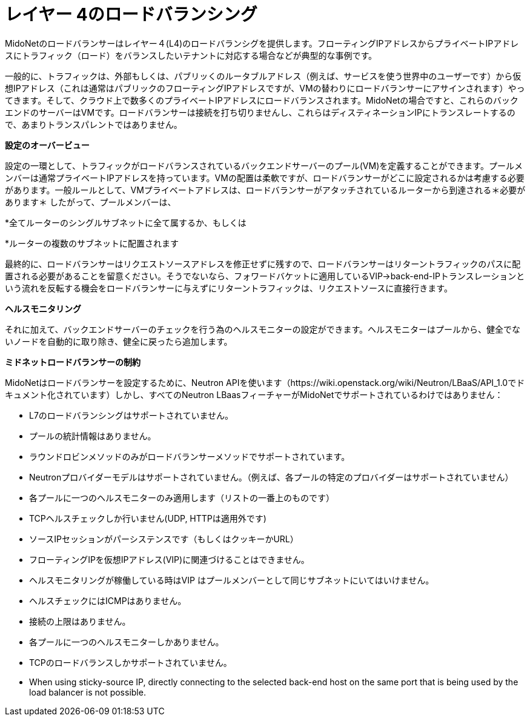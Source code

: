 [[l4lb]]
= レイヤー 4のロードバランシング

MidoNetのロードバランサーはレイヤー４(L4)のロードバランシグを提供します。フローティングIPアドレスからプライベートIPアドレスにトラフィック（ロード）をバランスしたいテナントに対応する場合などが典型的な事例です。

一般的に、トラフィックは、外部もしくは、パブリッくのルータブルアドレス（例えば、サービスを使う世界中のユーザーです）から仮想IPアドレス（これは通常はパブリックのフローティングIPアドレスですが、VMの替わりにロードバランサーにアサインされます）やってきます。そして、クラウド上で数多くのプライベートIPアドレスにロードバランスされます。MidoNetの場合ですと、これらのバックエンドのサーバーはVMです。ロードバランサーは接続を打ち切りませんし、これらはディスティネーションIPにトランスレートするので、あまりトランスパレントではありません。

*設定のオーバービュー*

設定の一環として、トラフィックがロードバランスされているバックエンドサーバーのプール(VM)を定義することができます。プールメンバーは通常プライベートIPアドレスを持っています。VMの配置は柔軟ですが、ロードバランサーがどこに設定されるかは考慮する必要があります。一般ルールとして、VMプライベートアドレスは、ロードバランサーがアタッチされているルーターから到達される＊必要があります＊
したがって、プールメンバーは、

*全てルーターのシングルサブネットに全て属するか、もしくは

*ルーターの複数のサブネットに配置されます

最終的に、ロードバランサーはリクエストソースアドレスを修正せずに残すので、ロードバランサーはリターントラフィックのパスに配置される必要があることを留意ください。そうでないなら、フォワードバケットに適用しているVIP->back-end-IPトランスレーションという流れを反転する機会をロードバランサーに与えずにリターントラフィックは、リクエストソースに直接行きます。

*ヘルスモニタリング*

それに加えて、バックエンドサーバーのチェックを行う為のヘルスモニターの設定ができます。ヘルスモニターはプールから、健全でないノードを自動的に取り除き、健全に戻ったら追加します。

*ミドネットロードバランサーの制約*

MidoNetはロードバランサーを設定するために、Neutron APIを使います（https://wiki.openstack.org/wiki/Neutron/LBaaS/API_1.0でドキュメント化されています）しかし、すべてのNeutron LBaasフィーチャーがMidoNetでサポートされているわけではありません：

* L7のロードバランシングはサポートされていません。

* プールの統計情報はありません。

* ラウンドロビンメソッドのみがロードバランサーメソッドでサポートされています。

* Neutronプロバイダーモデルはサポートされていません。（例えば、各プールの特定のプロバイダーはサポートされていません）

* 各プールに一つのヘルスモニターのみ適用します（リストの一番上のものです）

* TCPヘルスチェックしか行いません(UDP, HTTPは適用外です)

* ソースIPセッションがパーシステンスです（もしくはクッキーかURL）

* フローティングIPを仮想IPアドレス(VIP)に関連づけることはできません。

* ヘルスモニタリングが稼働している時はVIP はプールメンバーとして同じサブネットにいてはいけません。

* ヘルスチェックにはICMPはありません。

* 接続の上限はありません。

* 各プールに一つのヘルスモニターしかありません。

* TCPのロードバランスしかサポートされていません。

* When using sticky-source IP, directly connecting to the selected back-end host
on the same port that is being used by the load balancer is not possible.
